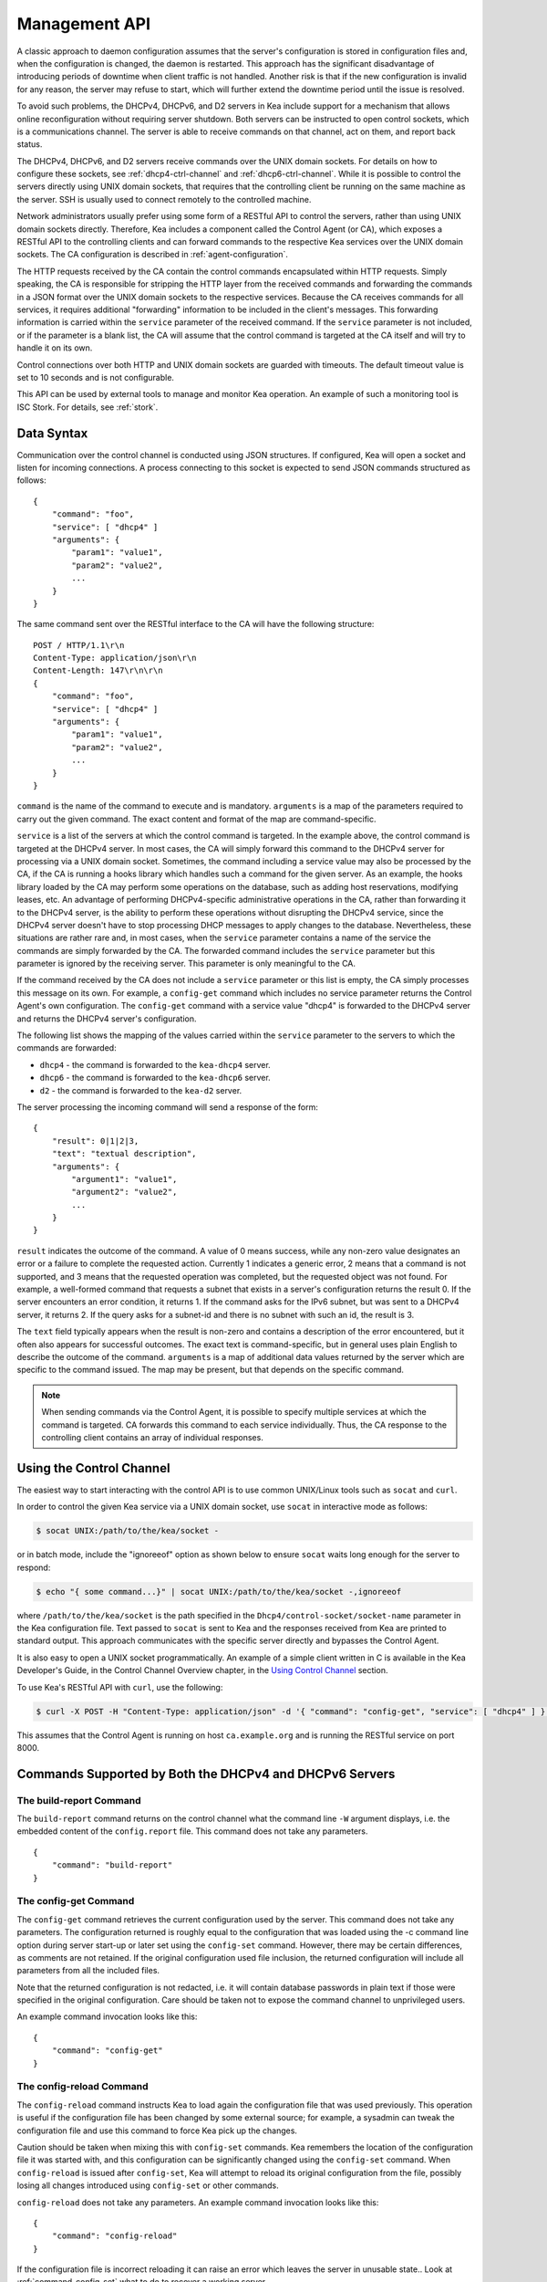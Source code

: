 .. _ctrl-channel:

**************
Management API
**************

A classic approach to daemon configuration assumes that the server's
configuration is stored in configuration files and, when the
configuration is changed, the daemon is restarted. This approach has the
significant disadvantage of introducing periods of downtime when client
traffic is not handled. Another risk is that if the new configuration is
invalid for any reason, the server may refuse to start, which will
further extend the downtime period until the issue is resolved.

To avoid such problems, the DHCPv4, DHCPv6, and D2 servers in Kea include
support for a mechanism that allows online reconfiguration without
requiring server shutdown. Both servers can be instructed to open
control sockets, which is a communications channel. The server is able
to receive commands on that channel, act on them, and report back
status.

The DHCPv4, DHCPv6, and D2 servers receive commands over the UNIX domain
sockets. For details on how to configure these sockets, see
:ref:`dhcp4-ctrl-channel` and :ref:`dhcp6-ctrl-channel`. While
it is possible to control the servers directly using UNIX domain sockets,
that requires that the controlling client be running on the same machine
as the server. SSH is usually used to connect remotely to the controlled
machine.

Network administrators usually prefer using some form of a RESTful API
to control the servers, rather than using UNIX domain sockets directly.
Therefore, Kea includes a component called the Control Agent (or CA), which
exposes a RESTful API to the controlling clients and can forward
commands to the respective Kea services over the UNIX domain sockets.
The CA configuration is described in
:ref:`agent-configuration`.

The HTTP requests received by the CA contain the control commands
encapsulated within HTTP requests. Simply speaking, the CA is
responsible for stripping the HTTP layer from the received commands and
forwarding the commands in a JSON format over the UNIX domain sockets to
the respective services. Because the CA receives commands for all
services, it requires additional "forwarding" information to be included
in the client's messages. This forwarding information is carried within
the ``service`` parameter of the received command. If the ``service``
parameter is not included, or if the parameter is a blank list, the CA
will assume that the control command is targeted at the CA itself and
will try to handle it on its own.

Control connections over both HTTP and UNIX domain sockets are guarded
with timeouts. The default timeout value is set to 10 seconds and is not
configurable.

This API can be used by external tools to manage and monitor Kea operation.
An example of such a monitoring tool is ISC Stork. For details, see
:ref:`stork`.

.. _ctrl-channel-syntax:

Data Syntax
===========

Communication over the control channel is conducted using JSON
structures. If configured, Kea will open a socket and listen for
incoming connections. A process connecting to this socket is expected to
send JSON commands structured as follows:

::

   {
       "command": "foo",
       "service": [ "dhcp4" ]
       "arguments": {
           "param1": "value1",
           "param2": "value2",
           ...
       }
   }

The same command sent over the RESTful interface to the CA will have the
following structure:

::

       POST / HTTP/1.1\r\n
       Content-Type: application/json\r\n
       Content-Length: 147\r\n\r\n
       {
           "command": "foo",
           "service": [ "dhcp4" ]
           "arguments": {
               "param1": "value1",
               "param2": "value2",
               ...
           }
       }

``command`` is the name of the command to execute and is mandatory.
``arguments`` is a map of the parameters required to carry out the given
command. The exact content and format of the map are command-specific.

``service`` is a list of the servers at which the control command is
targeted. In the example above, the control command is targeted at the
DHCPv4 server. In most cases, the CA will simply forward this command to
the DHCPv4 server for processing via a UNIX domain socket. Sometimes,
the command including a service value may also be processed by the CA,
if the CA is running a hooks library which handles such a command for
the given server. As an example, the hooks library loaded by the CA may
perform some operations on the database, such as adding host
reservations, modifying leases, etc. An advantage of performing
DHCPv4-specific administrative operations in the CA, rather than
forwarding it to the DHCPv4 server, is the ability to perform these
operations without disrupting the DHCPv4 service, since the DHCPv4
server doesn't have to stop processing DHCP messages to apply changes to
the database. Nevertheless, these situations are rather rare and, in
most cases, when the ``service`` parameter contains a name of the
service the commands are simply forwarded by the CA. The forwarded
command includes the ``service`` parameter but this parameter is ignored
by the receiving server. This parameter is only meaningful to the CA.

If the command received by the CA does not include a ``service``
parameter or this list is empty, the CA simply processes this message on
its own. For example, a ``config-get`` command which includes no service
parameter returns the Control Agent's own configuration. The
``config-get`` command with a service value "dhcp4" is forwarded to the DHCPv4
server and returns the DHCPv4 server's configuration.

The following list shows the mapping of the values carried within the
``service`` parameter to the servers to which the commands are
forwarded:

-  ``dhcp4`` - the command is forwarded to the ``kea-dhcp4`` server.

-  ``dhcp6`` - the command is forwarded to the ``kea-dhcp6`` server.

-  ``d2`` - the command is forwarded to the ``kea-d2`` server.

The server processing the incoming command will send a response of the
form:

::

   {
       "result": 0|1|2|3,
       "text": "textual description",
       "arguments": {
           "argument1": "value1",
           "argument2": "value2",
           ...
       }
   }

``result`` indicates the outcome of the command. A value of 0 means
success, while any non-zero value designates an error or a failure to
complete the requested action. Currently 1 indicates a generic error, 2
means that a command is not supported, and 3 means that the requested
operation was completed, but the requested object was not found. For
example, a well-formed command that requests a subnet that exists in a
server's configuration returns the result 0. If the server encounters an
error condition, it returns 1. If the command asks for the IPv6 subnet,
but was sent to a DHCPv4 server, it returns 2. If the query asks for a
subnet-id and there is no subnet with such an id, the result is 3.

The ``text`` field typically appears when the result is non-zero and
contains a description of the error encountered, but it often also
appears for successful outcomes. The exact text is command-specific, but
in general uses plain English to describe the outcome of the command.
``arguments`` is a map of additional data values returned by the server
which are specific to the command issued. The map may be present, but
that depends on the specific command.

.. note::

   When sending commands via the Control Agent, it is possible to specify
   multiple services at which the command is targeted. CA forwards this
   command to each service individually. Thus, the CA response to the
   controlling client contains an array of individual responses.

.. _ctrl-channel-client:

Using the Control Channel
=========================

The easiest way to start interacting with the control API is to use
common UNIX/Linux tools such as ``socat`` and ``curl``.

In order to control the given Kea service via a UNIX domain socket, use
``socat`` in interactive mode as follows:

.. code-block:: console

   $ socat UNIX:/path/to/the/kea/socket -

or in batch mode, include the "ignoreeof" option as shown below to
ensure ``socat`` waits long enough for the server to respond:

.. code-block:: console

   $ echo "{ some command...}" | socat UNIX:/path/to/the/kea/socket -,ignoreeof

where ``/path/to/the/kea/socket`` is the path specified in the
``Dhcp4/control-socket/socket-name`` parameter in the Kea configuration
file. Text passed to ``socat`` is sent to Kea and the responses received
from Kea are printed to standard output. This approach communicates with
the specific server directly and bypasses the Control Agent.

It is also easy to open a UNIX socket programmatically. An example of a
simple client written in C is available in the Kea Developer's Guide, in
the Control Channel Overview chapter, in the
`Using Control Channel <https://jenkins.isc.org/job/Kea_doc/doxygen/d2/d96/ctrlSocket.html#ctrlSocketClient>`__
section.

To use Kea's RESTful API with ``curl``, use the following:

.. code-block:: console

   $ curl -X POST -H "Content-Type: application/json" -d '{ "command": "config-get", "service": [ "dhcp4" ] }' http://ca.example.org:8000/

This assumes that the Control Agent is running on host
``ca.example.org`` and is running the RESTful service on port 8000.

.. _commands-common:

Commands Supported by Both the DHCPv4 and DHCPv6 Servers
========================================================

.. _command-build-report:

The build-report Command
------------------------

The ``build-report`` command returns on the control channel what the
command line ``-W`` argument displays, i.e. the embedded content of the
``config.report`` file. This command does not take any parameters.

::

   {
       "command": "build-report"
   }

.. _command-config-get:

The config-get Command
----------------------

The ``config-get`` command retrieves the current configuration used by the
server. This command does not take any parameters. The configuration
returned is roughly equal to the configuration that was loaded using the
-c command line option during server start-up or later set using the
``config-set`` command. However, there may be certain differences, as
comments are not retained. If the original configuration used file
inclusion, the returned configuration will include all parameters from
all the included files.

Note that the returned configuration is not redacted, i.e. it will
contain database passwords in plain text if those were specified in the
original configuration. Care should be taken not to expose the command
channel to unprivileged users.

An example command invocation looks like this:

::

   {
       "command": "config-get"
   }

.. _command-config-reload:

The config-reload Command
-------------------------

The ``config-reload`` command instructs Kea to load again the
configuration file that was used previously. This operation is useful if
the configuration file has been changed by some external source; for
example, a sysadmin can tweak the configuration file and use this
command to force Kea pick up the changes.

Caution should be taken when mixing this with ``config-set`` commands. Kea
remembers the location of the configuration file it was started with,
and this configuration can be significantly changed using the ``config-set``
command. When ``config-reload`` is issued after ``config-set``, Kea will attempt
to reload its original configuration from the file, possibly losing all
changes introduced using ``config-set`` or other commands.

``config-reload`` does not take any parameters. An example command
invocation looks like this:

::

   {
       "command": "config-reload"
   }

If the configuration file is incorrect reloading it can raise an error
which leaves the server in unusable state.. Look at :ref:`command-config-set`
what to do to recover a working server.

.. _command-config-test:

The config-test Command
-----------------------

The ``config-test`` command instructs the server to check whether the new
configuration supplied in the command's arguments can be loaded. The
supplied configuration is expected to be the full configuration for the
target server, along with an optional Logger configuration. As for the
``-t`` command, some sanity checks are not performed, so it is possible a
configuration which successfully passes this command will still fail in
the ``config-set`` command or at launch time. The structure of the
command is as follows:

::

   {
       "command": "config-test",
       "arguments":  {
           "<server>": {
           }
        }
   }

where <server> is the configuration element name for a given server such
as "Dhcp4" or "Dhcp6". For example:

::

   {
       "command": "config-test",
       "arguments":  {
           "Dhcp6": {
               :
           }
        }
   }

The server's response will contain a numeric code, "result" (0 for
success, non-zero on failure), and a string, "text", describing the
outcome:

::

       {"result": 0, "text": "Configuration seems sane..." }

       or

       {"result": 1, "text": "unsupported parameter: BOGUS (<string>:16:26)" }

.. _command-config-write:

The config-write Command
------------------------

The ``config-write`` command instructs the Kea server to write its current
configuration to a file on disk. It takes one optional argument, called
"filename", that specifies the name of the file to write the
configuration to. If not specified, the name used when starting Kea
(passed as a -c argument) will be used. If a relative path is specified,
Kea will write its files only in the directory it is running.

An example command invocation looks like this:

::

   {
       "command": "config-write",
       "arguments": {
           "filename": "config-modified-2017-03-15.json"
       }
   }

.. _command-leases-reclaim:

The leases-reclaim Command
--------------------------

The ``leases-reclaim`` command instructs the server to reclaim all expired
leases immediately. The command has the following JSON syntax:

::

   {
       "command": "leases-reclaim",
       "arguments": {
           "remove": true
       }
   }

The ``remove`` boolean parameter is mandatory and indicates whether the
reclaimed leases should be removed from the lease database (if true), or
left in the "expired-reclaimed" state (if false). The latter facilitates
lease affinity, i.e. the ability to re-assign an expired lease to the
same client that used this lease before. See :ref:`lease-affinity`
for the details. Also, see :ref:`lease-reclamation` for general
information about the processing of expired leases (lease reclamation).

.. _command-libreload:

The libreload Command
---------------------

The ``libreload`` command first unloads and then loads all currently
loaded hooks libraries. This is primarily intended to allow one or more
hooks libraries to be replaced with newer versions without requiring Kea
servers to be reconfigured or restarted. Note that the hooks libraries
are passed the same parameter values (if any) that were passed when they
originally loaded.

::

   {
       "command": "libreload",
       "arguments": { }
   }

The server will respond with a result of either 0, indicating success,
or 1, indicating failure.

.. _command-list-commands:

The list-commands Command
-------------------------

The ``list-commands`` command retrieves a list of all commands supported
by the server. It does not take any arguments. An example command may
look like this:

::

   {
       "command": "list-commands",
       "arguments": { }
   }

The server responds with a list of all supported commands. The arguments
element is a list of strings, each of which conveys one supported
command.

.. _command-config-set:

The config-set Command
----------------------

The ``config-set`` command instructs the server to replace its current
configuration with the new configuration supplied in the command's
arguments. The supplied configuration is expected to be the full
configuration for the target server, along with an optional Logger
configuration. While optional, the Logger configuration is highly
recommended, as without it the server will revert to its default logging
configuration. The structure of the command is as follows:

::

   {
       "command": "config-set",
       "arguments":  {
           "<server>": {
           }
        }
   }

where <server> is the configuration element name for a given server such
as "Dhcp4" or "Dhcp6". For example:

::

   {
       "command": "config-set",
       "arguments":  {
           "Dhcp6": {
               :
           }
        }
   }

If the new configuration proves to be invalid, the server retains its
current configuration but in some cases a fatal error message is logged
indicating that the server no longer provides any service: a working
configuration must be loaded as soon as possible. If the control channel
is dead the configuration file can still be reloaded using the SIGHUP
signal. Of course a last chance solution is to restart the server.

Please note that the new configuration is
retained in memory only; if the server is restarted or a configuration
reload is triggered via a signal, the server uses the configuration
stored in its configuration file. The server's response contains a
numeric code, "result" (0 for success, non-zero on failure), and a
string, "text", describing the outcome:

::

       {"result": 0, "text": "Configuration successful." }

       or

       {"result": 1, "text": "unsupported parameter: BOGUS (<string>:16:26)" }

.. _command-shutdown:

The shutdown Command
--------------------

The ``shutdown`` command instructs the server to initiate its shutdown
procedure. It is the equivalent of sending a SIGTERM signal to the
process. This command does not take any arguments. An example command
may look like this:

::

   {
       "command": "shutdown"
       "arguments": {
           "exit-value": 3
       }
   }

The server responds with a confirmation that the shutdown procedure has
been initiated.  The optional parameter, "exit-value", specifies the
numeric value with which the server process will exit to the system.
The default value is zero.

.. _command-dhcp-disable:

The dhcp-disable Command
------------------------

The ``dhcp-disable`` command globally disables the DHCP service. The
server continues to operate, but it drops all received DHCP messages.
This command is useful when the server's maintenance requires that the
server temporarily stop allocating new leases and renew existing leases.
It is also useful in failover-like configurations during a
synchronization of the lease databases at startup, or recovery after a
failure. The optional parameter "max-period" specifies the time in
seconds after which the DHCP service should be automatically re-enabled,
if the ``dhcp-enable`` command is not sent before this time elapses.

::

   {
       "command": "dhcp-disable",
       "arguments": {
           "max-period": 20
       }
   }

.. _command-dhcp-enable:

The dhcp-enable Command
-----------------------

The ``dhcp-enable`` command globally enables the DHCP service.

::

   {
       "command": "dhcp-enable"
   }

.. _command-status-get:

The status-get Command
----------------------

The ``status-get`` command returns server's runtime information:

 - pid: process id.

 - uptime: number of seconds since the start of the server.

 - reload: number of seconds since the last configuration (re)load.

 - high-availability: HA specific status information about the DHCP servers
   configured to use HA hooks library:

     * local: for the local server the state, the role (primary,
       secondary, ...) and scopes (i.e. what the server is actually
       processing).

     * remote: for the remote server the last known state, served
       HA scopes and the role of the server in HA relationship.

The ``high-availability`` information is only returned when the command is
sent to the DHCP servers being in the HA setup. This parameter is
never returned when the ``status-get`` command is sent to the
Control Agent or DDNS deamon.

To learn more about the HA status information returned by the
``status-get`` command please refer to the the :ref:`command-ha-status-get`
section.


.. _command-server-tag-get:

The server-tag-get Command:
---------------------------

The ``server-tag-get`` command returns the configured server tag of
the DHCPv4 or DHCPv6 server (:ref:`cb-sharing` explains the server tag concept)

.. _command-config-backend-pull:

The config-backend-pull Command:
--------------------------------

The ``config-backend-pull`` command triggers the polling of Config Backends
(which should be configured for this command to do something)
explained in :ref:`dhcp4-cb-json`.

.. _command-version-get:

The version-get Command
-----------------------

The ``version-get`` command returns extended information about the Kea
version. It is the same information available via the ``-V``
command-line argument. This command does not take any parameters.

::

   {
       "command": "version-get"
   }

Commands Supported by the D2 Server
===================================

The D2 server supports only a subset of DHCPv4 / DHCPv6 server commands:

-  build-report

-  config-get

-  config-reload

-  config-set

-  config-test

-  config-write

-  list-commands

-  shutdown

-  status-get

-  version-get

.. _agent-commands:

Commands Supported by the Control Agent
=======================================

The following commands listed in :ref:`commands-common` are also supported by the
Control Agent, i.e. when the ``service`` parameter is blank, the
commands are handled by the CA and they relate to the CA process itself:

-  build-report

-  config-get

-  config-reload

-  config-set

-  config-test

-  config-write

-  list-commands

-  shutdown

-  status-get

-  version-get
